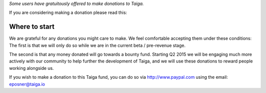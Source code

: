 .. title: Making Donations to Taiga
.. slug: making-donations-to-taiga
.. date: 2015-10-15 18:08:40 UTC+02:00
.. tags: 
.. category:  FAQs
.. order: 50
.. link: 
.. description: 
.. type: text

*Some users have gratuitously offered to make donations to Taiga.*

If you are considering making a donation please read this:

Where to start
==============

We are grateful for any donations you might care to make. We feel
comfortable accepting them under these conditions: The first is that we
will only do so while we are in the current beta / pre-revenue stage.

The second is that any money donated will go towards a bounty fund.
Starting Q2 2015 we will be engaging much more actively with our
community to help further the development of Taiga, and we will use
these donations to reward people working alongside us.

If you wish to make a donation to this Taiga fund, you can do so via
http://www.paypal.com using the email: eposner@taiga.io
